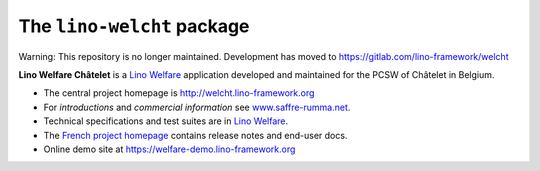 ===========================
The ``lino-welcht`` package
===========================

Warning: This repository is no longer maintained. Development has moved to https://gitlab.com/lino-framework/welcht


**Lino Welfare Châtelet** is a
`Lino Welfare <https://welfare.lino-framework.org>`__
application developed and maintained for the PCSW of Châtelet in Belgium.

- The central project homepage is http://welcht.lino-framework.org

- For *introductions* and *commercial information*
  see `www.saffre-rumma.net
  <http://www.saffre-rumma.net/welfare/>`__.

- Technical specifications and test suites are in
  `Lino Welfare <https://welfare.lino-framework.org>`__.

- The `French project homepage <https://fr.welfare.lino-framework.org>`__
  contains release notes and end-user docs.

- Online demo site at https://welfare-demo.lino-framework.org


